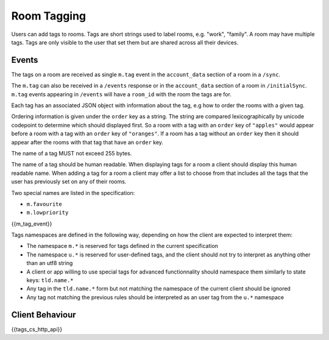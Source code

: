 .. Copyright 2016 OpenMarket Ltd
..
.. Licensed under the Apache License, Version 2.0 (the "License");
.. you may not use this file except in compliance with the License.
.. You may obtain a copy of the License at
..
..     http://www.apache.org/licenses/LICENSE-2.0
..
.. Unless required by applicable law or agreed to in writing, software
.. distributed under the License is distributed on an "AS IS" BASIS,
.. WITHOUT WARRANTIES OR CONDITIONS OF ANY KIND, either express or implied.
.. See the License for the specific language governing permissions and
.. limitations under the License.

Room Tagging
============

.. _module:tagging:

Users can add tags to rooms. Tags are short strings used to label rooms, e.g.
"work", "family". A room may have multiple tags. Tags are only visible to the
user that set them but are shared across all their devices.

Events
------

The tags on a room are received as single ``m.tag`` event in the
``account_data`` section of a room in a ``/sync``.

The ``m.tag`` can also be received in a ``/events`` response or in the
``account_data`` section of a room in ``/initialSync``. ``m.tag``
events appearing in ``/events`` will have a ``room_id`` with the room
the tags are for.

Each tag has an associated JSON object with information about the tag, e.g how
to order the rooms with a given tag.

Ordering information is given under the ``order`` key as a string. The string
are compared lexicographically by unicode codepoint to determine which should
displayed first. So a room with a tag with an ``order`` key of ``"apples"``
would appear before a room with a tag with an ``order`` key of ``"oranges"``.
If a room has a tag without an ``order`` key then it should appear after the
rooms with that tag that have an ``order`` key.

The name of a tag MUST not exceed 255 bytes.

The name of a tag should be human readable. When displaying tags for a room a
client should display this human readable name. When adding a tag for a room
a client may offer a list to choose from that includes all the tags that the
user has previously set on any of their rooms.

Two special names are listed in the specification:

* ``m.favourite``
* ``m.lowpriority``

{{m_tag_event}}

Tags namespaces are defined in the following way, depending on how the client are expected to interpret them:

* The namespace ``m.*`` is reserved for tags defined in the current specification
* The namespace ``u.*`` is reserved for user-defined tags, and the client should not try to interpret as anything other than an utf8 string
* A client or app willing to use special tags for advanced functionnality should namespace them similarly to state keys: ``tld.name.*``
* Any tag in the ``tld.name.*`` form but not matching the namespace of the current client should be ignored
* Any tag not matching the previous rules should be interpreted as an user tag from the ``u.*`` namespace

Client Behaviour
----------------

{{tags_cs_http_api}}
